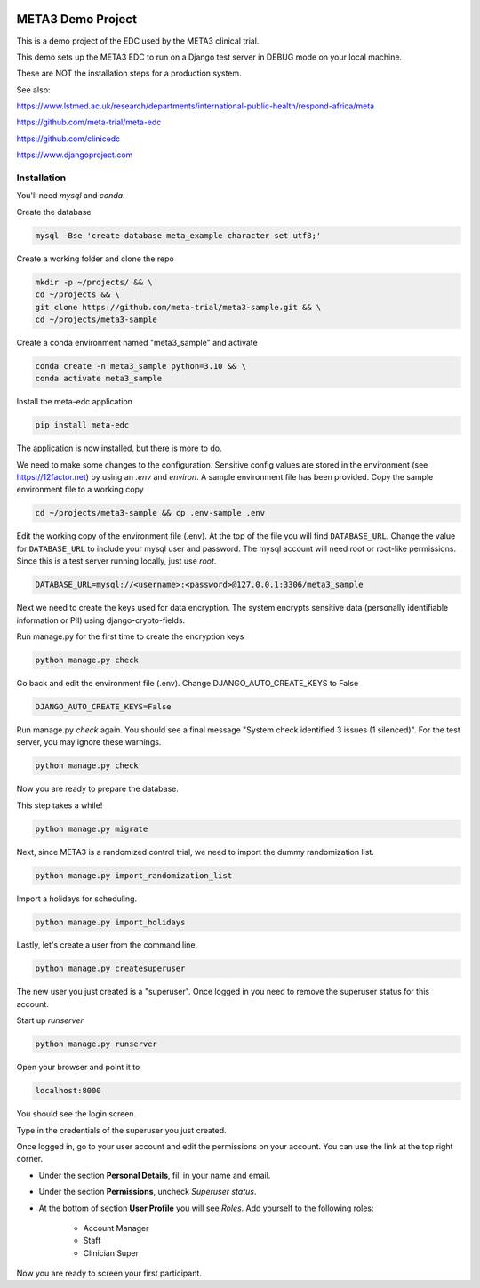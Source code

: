|pypi|


META3 Demo Project
==================

This is a demo project of the EDC used by the META3 clinical trial.

This demo sets up the META3 EDC to run on a Django test server in DEBUG mode on your local machine.

These are NOT the installation steps for a production system.

See also:

https://www.lstmed.ac.uk/research/departments/international-public-health/respond-africa/meta

https://github.com/meta-trial/meta-edc

https://github.com/clinicedc

https://www.djangoproject.com

Installation
------------

You'll need `mysql` and `conda`.

Create the database

.. code-block:: bash

  mysql -Bse 'create database meta_example character set utf8;'


Create a working folder and clone the repo

.. code-block:: bash

  mkdir -p ~/projects/ && \
  cd ~/projects && \
  git clone https://github.com/meta-trial/meta3-sample.git && \
  cd ~/projects/meta3-sample


Create a conda environment named "meta3_sample" and activate

.. code-block:: bash

  conda create -n meta3_sample python=3.10 && \
  conda activate meta3_sample


Install the meta-edc application

.. code-block:: bash
  
  pip install meta-edc
    

The application is now installed, but there is more to do. 

We need to make some changes to the configuration. Sensitive config values are stored in the environment (see https://12factor.net) by using an `.env` and `environ`. A sample environment file has been provided. Copy the sample environment file to a working copy 

.. code-block:: bash

    cd ~/projects/meta3-sample && cp .env-sample .env


Edit the working copy of the environment file (.env). At the top of the file you will find ``DATABASE_URL``. Change the value for ``DATABASE_URL`` to include your mysql user and password. The mysql account will need root or root-like permissions. Since this is a test server running locally, just use `root`.

.. code-block:: bash

  DATABASE_URL=mysql://<username>:<password>@127.0.0.1:3306/meta3_sample


Next we need to create the keys used for data encryption. The system encrypts sensitive data (personally identifiable information or PII) using django-crypto-fields. 

Run manage.py for the first time to create the encryption keys

.. code-block:: bash

  python manage.py check

Go back and edit the environment file (.env). Change DJANGO_AUTO_CREATE_KEYS to False

.. code-block:: bash

    DJANGO_AUTO_CREATE_KEYS=False

Run manage.py `check` again. You should see a final message "System check identified 3 issues (1 silenced)". For the test server, you may ignore these warnings.

.. code-block:: bash

  python manage.py check

Now you are ready to prepare the database.

This step takes a while!

.. code-block:: bash

    python manage.py migrate

Next, since META3 is a randomized control trial, we need to import the dummy randomization list.

.. code-block:: bash

    python manage.py import_randomization_list

Import a holidays for scheduling.

.. code-block:: bash

    python manage.py import_holidays

Lastly, let's create a user from the command line. 

.. code-block:: bash

  python manage.py createsuperuser

The new user you just created is a "superuser". Once logged in you need to remove the superuser status for this account.


Start up `runserver`

.. code-block:: bash

  python manage.py runserver


Open your browser and point it to

.. code-block:: bash

  localhost:8000

You should see the login screen.

Type in the credentials of the superuser you just created.

Once logged in, go to your user account and edit the permissions on your account. You can use the link at the top right corner.

* Under the section **Personal Details**, fill in your name and email.
* Under the section **Permissions**, uncheck *Superuser status*.
* At the bottom of section **User Profile** you will see `Roles`. Add yourself to the following roles:

    * Account Manager
    * Staff
    * Clinician Super

Now you are ready to screen your first participant.

.. |pypi| image:: https://img.shields.io/pypi/v/meta3-sample.svg
    :target: https://pypi.python.org/pypi/meta3-sample
